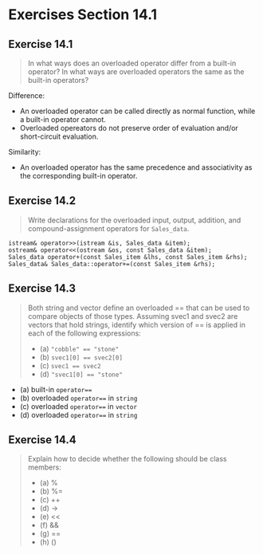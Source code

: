 * Exercises Section 14.1
** Exercise 14.1
   #+BEGIN_QUOTE
   In what ways does an overloaded operator differ from a built-in operator? In
   what ways are overloaded operators the same as the built-in operators?
   #+END_QUOTE

   Difference:
   - An overloaded operator can be called directly as normal function, while a
     built-in operator cannot.
   - Overloaded opereators do not preserve order of evaluation and/or
     short-circuit evaluation.

   Similarity:
   - An overloaded operator has the same precedence and associativity as the
     corresponding built-in operator.

** Exercise 14.2
   #+BEGIN_QUOTE
   Write declarations for the overloaded input, output, addition, and
   compound-assignment operators for ~Sales_data~.
   #+END_QUOTE

   #+BEGIN_SRC C++
istream& operator>>(istream &is, Sales_data &item);
ostream& operator<<(ostream &os, const Sales_data &item);
Sales_data operator+(const Sales_item &lhs, const Sales_item &rhs);
Sales_data& Sales_data::operator+=(const Sales_item &rhs);
   #+END_SRC

** Exercise 14.3
   #+BEGIN_QUOTE
   Both string and vector define an overloaded == that can be used to compare
   objects of those types. Assuming svec1 and svec2 are vectors that hold
   strings, identify which version of == is applied in each of the following
   expressions:
   + (a) ~"cobble" == "stone"~
   + (b) ~svec1[0] == svec2[0]~
   + (c) ~svec1 == svec2~
   + (d) ~"svec1[0] == "stone"~
   #+END_QUOTE

   + (a) built-in ~operator==~
   + (b) overloaded ~operator==~ in ~string~
   + (c) overloaded ~operator==~ in ~vector~
   + (d) overloaded ~operator==~ in ~string~

** Exercise 14.4
   #+BEGIN_QUOTE
   Explain how to decide whether the following should be class members:
   + (a) %
   + (b) %=
   + (c) ++
   + (d) ->
   + (e) <<
   + (f) &&
   + (g) ==
   + (h) ()
   #+END_QUOTE
